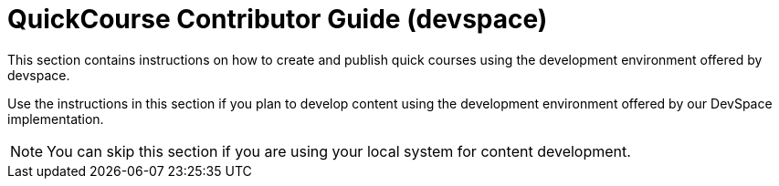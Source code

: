 = QuickCourse Contributor Guide (devspace)

This section contains instructions on how to create and publish quick courses using the development environment offered by devspace.

Use the instructions in this section if you plan to develop content using the development environment offered by our DevSpace implementation. 

NOTE: You can skip this section if you are using your local system for content development.
